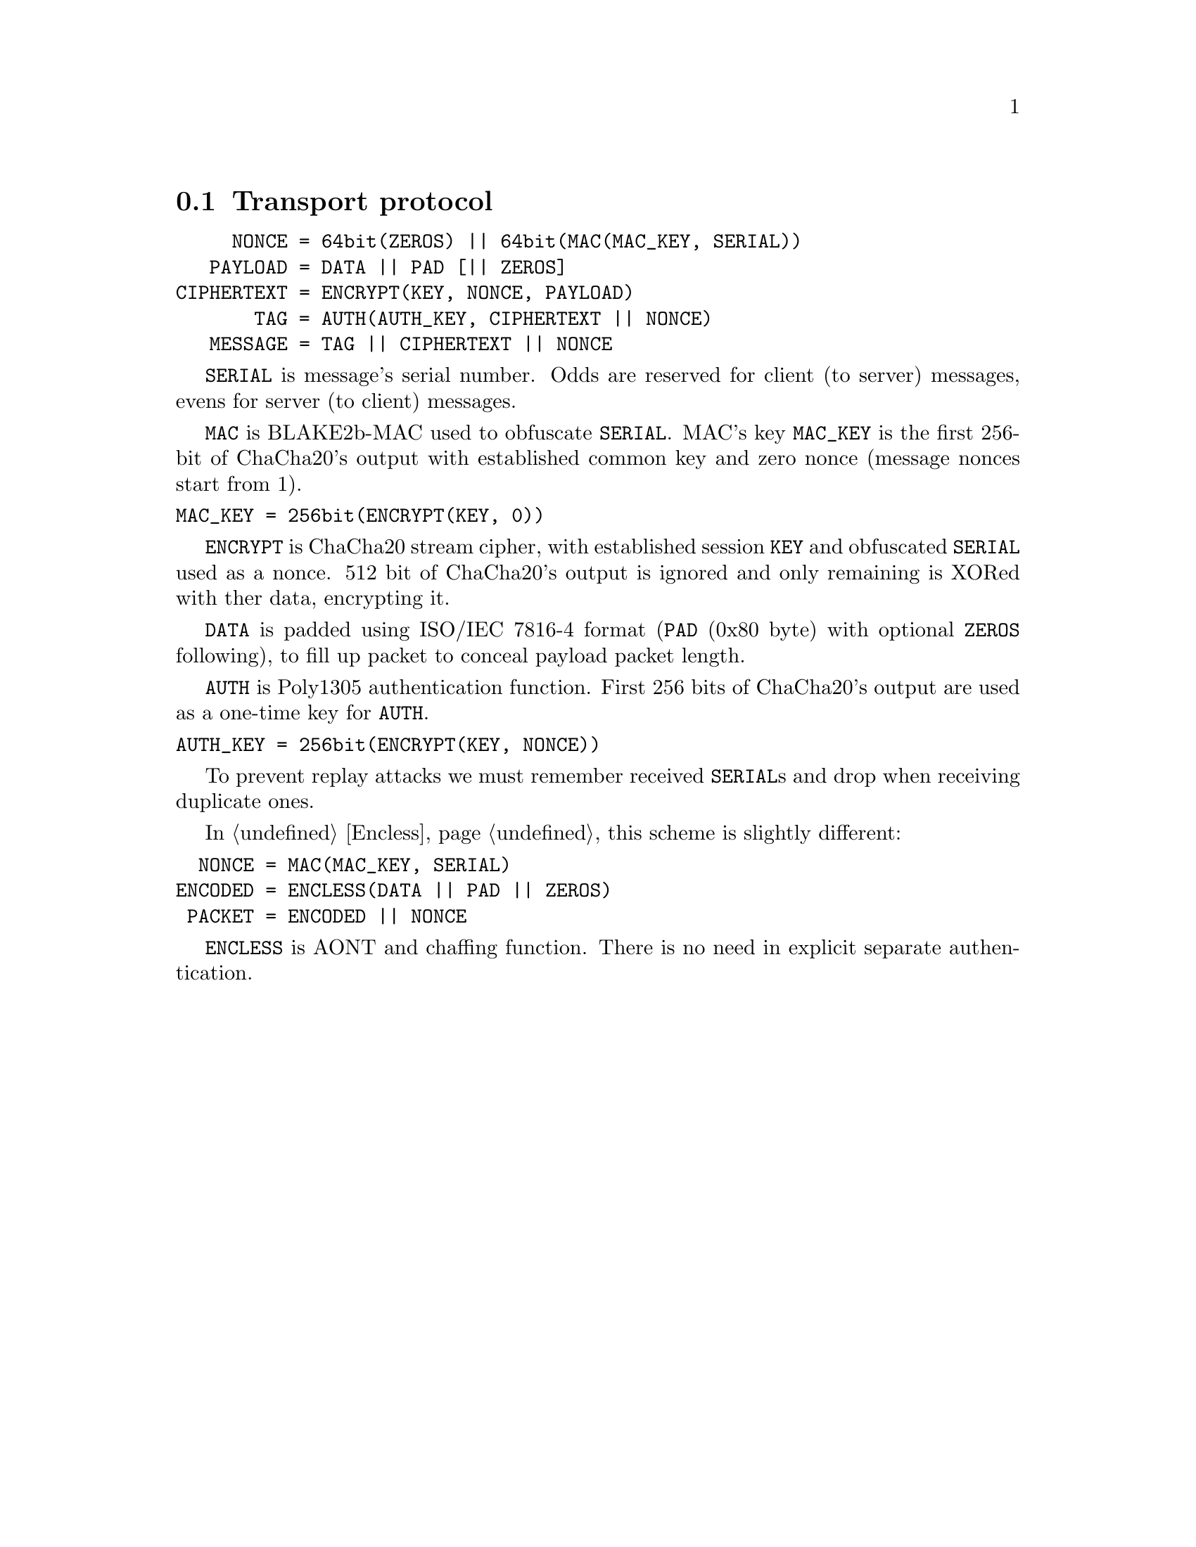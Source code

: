 @node Transport
@section Transport protocol

@verbatim
     NONCE = 64bit(ZEROS) || 64bit(MAC(MAC_KEY, SERIAL))
   PAYLOAD = DATA || PAD [|| ZEROS]
CIPHERTEXT = ENCRYPT(KEY, NONCE, PAYLOAD)
       TAG = AUTH(AUTH_KEY, CIPHERTEXT || NONCE)
   MESSAGE = TAG || CIPHERTEXT || NONCE
@end verbatim

@code{SERIAL} is message's serial number. Odds are reserved for
client (to server) messages, evens for server (to client) messages.

@code{MAC} is BLAKE2b-MAC used to obfuscate @code{SERIAL}. MAC's key
@code{MAC_KEY} is the first 256-bit of ChaCha20's output with established
common key and zero nonce (message nonces start from 1).

@verbatim
MAC_KEY = 256bit(ENCRYPT(KEY, 0))
@end verbatim

@code{ENCRYPT} is ChaCha20 stream cipher, with established session
@code{KEY} and obfuscated @code{SERIAL} used as a nonce. 512 bit of
ChaCha20's output is ignored and only remaining is XORed with ther data,
encrypting it.

@code{DATA} is padded using ISO/IEC 7816-4 format (@code{PAD} (0x80
byte) with optional @code{ZEROS} following), to fill up packet to
conceal payload packet length.

@code{AUTH} is Poly1305 authentication function. First 256 bits of
ChaCha20's output are used as a one-time key for @code{AUTH}.

@verbatim
AUTH_KEY = 256bit(ENCRYPT(KEY, NONCE))
@end verbatim

To prevent replay attacks we must remember received @code{SERIAL}s and
drop when receiving duplicate ones.

In @ref{Encless, encryptionless mode} this scheme is slightly different:

@verbatim
  NONCE = MAC(MAC_KEY, SERIAL)
ENCODED = ENCLESS(DATA || PAD || ZEROS)
 PACKET = ENCODED || NONCE
@end verbatim

@code{ENCLESS} is AONT and chaffing function. There is no need in
explicit separate authentication.
